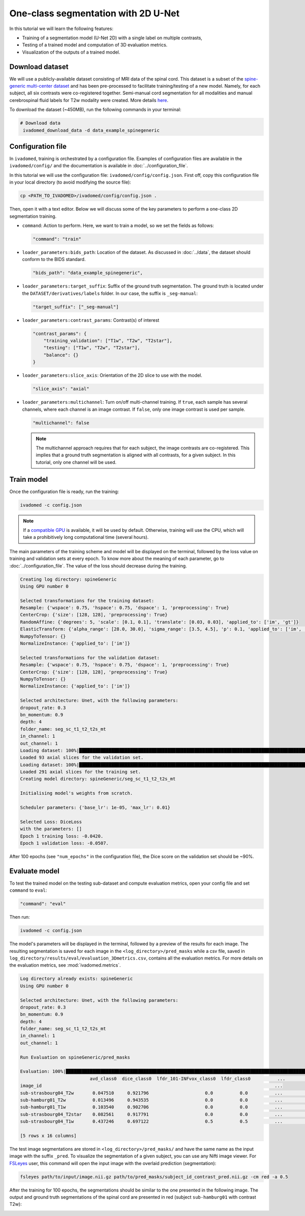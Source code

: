 One-class segmentation with 2D U-Net
====================================

In this tutorial we will learn the following features:

- Training of a segmentation model (U-Net 2D) with a single label on multiple contrasts,

- Testing of a trained model and computation of 3D evaluation metrics.

- Visualization of the outputs of a trained model.


Download dataset
----------------

We will use a publicly-available dataset consisting of MRI data of the spinal cord. This dataset is a subset of the
`spine-generic multi-center dataset <https://github.com/spine-generic/data-multi-subject>`_ and has been pre-processed
to facilitate training/testing of a new model. Namely, for each subject, all six contrasts were co-registered together.
Semi-manual cord segmentation for all modalities and manual cerebrospinal fluid labels for T2w modality were created.
More details `here <https://github.com/ivadomed/ivadomed/blob/master/dev/prepare_data/README.md>`_.

To download the dataset (~450MB), run the following commands in your terminal:

.. code-block:: bash

   # Download data
    ivadomed_download_data -d data_example_spinegeneric

Configuration file
------------------

In ``ivadomed``, training is orchestrated by a configuration file. Examples of configuration files are available in
the ``ivadomed/config/`` and the documentation is available in :doc:`../configuration_file`.

In this tutorial we will use the configuration file: ``ivadomed/config/config.json``.
First off, copy this configuration file in your local directory (to avoid modifying the source file):

.. code-block:: bash

   cp <PATH_TO_IVADOMED>/ivadomed/config/config.json .

Then, open it with a text editor. Below we will discuss some of the key parameters to perform a one-class 2D
segmentation training.

- ``command``: Action to perform. Here, we want to train a model, so we set the fields as follows:

  .. code-block:: xml

     "command": "train"

- ``loader_parameters:bids_path``: Location of the dataset. As discussed in :doc:`../data`, the dataset
  should conform to the BIDS standard.

  .. code-block:: xml

     "bids_path": "data_example_spinegeneric",

- ``loader_parameters:target_suffix``: Suffix of the ground truth segmentation. The ground truth is located
  under the ``DATASET/derivatives/labels`` folder. In our case, the suffix is ``_seg-manual``:

  .. code-block:: xml

     "target_suffix": ["_seg-manual"]

- ``loader_parameters:contrast_params``: Contrast(s) of interest

  .. code-block:: xml

     "contrast_params": {
         "training_validation": ["T1w", "T2w", "T2star"],
         "testing": ["T1w", "T2w", "T2star"],
         "balance": {}
     }

- ``loader_parameters:slice_axis``: Orientation of the 2D slice to use with the model.

  .. code-block:: xml

     "slice_axis": "axial"

- ``loader_parameters:multichannel``: Turn on/off multi-channel training. If ``true``, each sample has several
  channels, where each channel is an image contrast. If ``false``, only one image contrast is used per sample.

  .. code-block:: xml

     "multichannel": false

  .. note::

     The multichannel approach requires that for each subject, the image contrasts are co-registered. This implies that
     a ground truth segmentation is aligned with all contrasts, for a given subject. In this tutorial, only one channel
     will be used.


Train model
-----------

Once the configuration file is ready, run the training:

.. code-block:: bash

   ivadomed -c config.json

.. note::

   If a `compatible GPU <https://pytorch.org/get-started/locally/>`_ is available, it will be used by default.
   Otherwise, training will use the CPU, which will take a prohibitively long computational time (several hours).

The main parameters of the training scheme and model will be displayed on the terminal, followed by the loss value
on training and validation sets at every epoch. To know more about the meaning of each parameter, go to
:doc:`../configuration_file`. The value of the loss should decrease during the training.

.. code-block:: console

   Creating log directory: spineGeneric
   Using GPU number 0

   Selected transformations for the training dataset:
   Resample: {'wspace': 0.75, 'hspace': 0.75, 'dspace': 1, 'preprocessing': True}
   CenterCrop: {'size': [128, 128], 'preprocessing': True}
   RandomAffine: {'degrees': 5, 'scale': [0.1, 0.1], 'translate': [0.03, 0.03], 'applied_to': ['im', 'gt']}
   ElasticTransform: {'alpha_range': [28.0, 30.0], 'sigma_range': [3.5, 4.5], 'p': 0.1, 'applied_to': ['im', 'gt']}
   NumpyToTensor: {}
   NormalizeInstance: {'applied_to': ['im']}

   Selected transformations for the validation dataset:
   Resample: {'wspace': 0.75, 'hspace': 0.75, 'dspace': 1, 'preprocessing': True}
   CenterCrop: {'size': [128, 128], 'preprocessing': True}
   NumpyToTensor: {}
   NormalizeInstance: {'applied_to': ['im']}

   Selected architecture: Unet, with the following parameters:
   dropout_rate: 0.3
   bn_momentum: 0.9
   depth: 4
   folder_name: seg_sc_t1_t2_t2s_mt
   in_channel: 1
   out_channel: 1
   Loading dataset: 100%|██████████████████████████████████████████████████████████████████████████████████████████████████████████████████████████████████████████████████████| 6/6 [00:00<00:00, 1854.79it/s]
   Loaded 93 axial slices for the validation set.
   Loading dataset: 100%|████████████████████████████████████████████████████████████████████████████████████████████████████████████████████████████████████████████████████| 18/18 [00:00<00:00, 1815.06it/s]
   Loaded 291 axial slices for the training set.
   Creating model directory: spineGeneric/seg_sc_t1_t2_t2s_mt

   Initialising model's weights from scratch.

   Scheduler parameters: {'base_lr': 1e-05, 'max_lr': 0.01}

   Selected Loss: DiceLoss
   with the parameters: []
   Epoch 1 training loss: -0.0420.
   Epoch 1 validation loss: -0.0507.

After 100 epochs (see ``"num_epochs"`` in the configuration file), the Dice score on the validation set should
be ~90%.

.. _Evaluate model:

Evaluate model
--------------

To test the trained model on the testing sub-dataset and compute evaluation metrics, open your config file and
set ``command`` to ``eval``:

.. code-block:: bash

   "command": "eval"

Then run:

.. code-block:: bash

   ivadomed -c config.json

The model's parameters will be displayed in the terminal, followed by a preview of the results for each image.
The resulting segmentation is saved for each image in the ``<log_directory>/pred_masks`` while a csv file,
saved in ``log_directory/results/eval/evaluation_3Dmetrics.csv``, contains all the evaluation metrics. For more details
on the evaluation metrics, see :mod:`ivadomed.metrics`.

.. code-block:: console

   Log directory already exists: spineGeneric
   Using GPU number 0

   Selected architecture: Unet, with the following parameters:
   dropout_rate: 0.3
   bn_momentum: 0.9
   depth: 4
   folder_name: seg_sc_t1_t2_t2s_mt
   in_channel: 1
   out_channel: 1

   Run Evaluation on spineGeneric/pred_masks

   Evaluation: 100%|█████████████████████████████████████████████████████████████████████████████████████████████████████████████████████████████████████████████████████████████| 5/5 [00:06<00:00,  1.33s/it]
                             avd_class0  dice_class0  lfdr_101-INFvox_class0  lfdr_class0          ...            specificity_class0  vol_gt_class0  vol_pred_class0  lfdr_21-100vox_class0
   image_id                                                                                       ...
   sub-strasbourg04_T2w       0.047510     0.921796                     0.0          0.0          ...                      0.999939         4920.0          4686.25                    NaN
   sub-hamburg01_T2w          0.013496     0.943535                     0.0          0.0          ...                      0.999934         5650.0          5573.75                    NaN
   sub-hamburg01_T1w          0.103540     0.902706                     0.0          0.0          ...                      0.999946         5650.0          5065.00                    NaN
   sub-strasbourg04_T2star    0.082561     0.917791                     0.0          0.0          ...                      0.999852         4315.0          4671.25                    NaN
   sub-strasbourg04_T1w       0.437246     0.697122                     0.5          0.5          ...                      0.999979         4920.0          2768.75                    NaN

   [5 rows x 16 columns]


The test image segmentations are stored in ``<log_directory>/pred_masks/`` and have the same name as the input image
with the suffix ``_pred``. To visualize the segmentation of a given subject, you can use any Nifti image viewer.
For `FSLeyes <https://users.fmrib.ox.ac.uk/~paulmc/fsleyes/userdoc/latest/>`_ user, this command will open the
input image with the overlaid prediction (segmentation):

.. code-block:: bash

   fsleyes path/to/input/image.nii.gz path/to/pred_masks/subject_id_contrast_pred.nii.gz -cm red -a 0.5

After the training for 100 epochs, the segmentations should be similar to the one presented in the following image.
The output and ground truth segmentations of the spinal cord are presented in red (subject ``sub-hamburg01`` with
contrast T2w):

.. image:: ../../../images/sc_prediction.png
   :align: center
